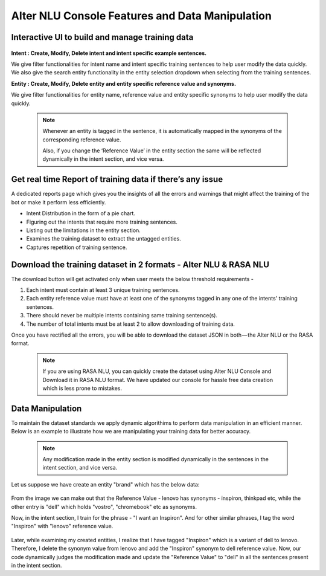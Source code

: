 ################################################
Alter NLU Console Features and Data Manipulation  
################################################

================================================
Interactive UI to build and manage training data
================================================

	.. image:: https://raw.githubusercontent.com/thakurtanya/kontikilabsDevelopers/master/images/alter-nlu-ui.gif   
	   :align: center

**Intent : Create, Modify, Delete intent and intent specific example sentences.**

We give filter functionalities for intent name and intent specific training sentences to help user modify the data quickly.
We also give the search entity functionality in the entity selection dropdown when selecting from the  training sentences.

**Entity : Create, Modify, Delete entity and entity specific reference value and synonyms.**

We give filter functionalities for entity name, reference value and entity specific synonyms to help user modify the data quickly.

	.. note::
		Whenever an entity is tagged in the sentence, it is automatically mapped in the synonyms of the corresponding reference value.

		Also, if you change the ‘Reference Value’ in the entity section the same will be reflected dynamically in the intent section, and vice versa.

==========================================================
Get real time Report of training data if there’s any issue
==========================================================

A dedicated reports page which gives you the insights of all the errors and warnings that might affect the training of the bot or make it perform less efficiently.

-	Intent Distribution in the form of a pie chart.
-	Figuring out the intents that require more training sentences.
-	Listing out the limitations in the entity section.
-	Examines the training dataset to extract the untagged entities.
-	Captures repetition of training sentence.

=================================================================
Download the training dataset in 2 formats - Alter NLU & RASA NLU
=================================================================

The download button will get activated only when user meets the below threshold requirements -

1. Each intent must contain at least 3 unique training sentences.
2. Each entity reference value must have at least one of the synonyms tagged in any one of the intents' training sentences.
3. There should never be multiple intents containing same training sentence(s).
4. The number of total intents must be at least 2 to allow downloading of training data.

Once you have rectified all the errors, you will be able to download the dataset JSON in both — the Alter NLU or the RASA format.

	.. note::
		If you are using RASA NLU, you can quickly create the dataset using Alter NLU Console and Download it in RASA NLU format. We have updated our console for hassle free data creation which is less prone to mistakes.

	.. image:: https://raw.githubusercontent.com/thakurtanya/kontikilabsDevelopers/master/images/download-format.png   

=================
Data Manipulation
=================

To maintain the dataset standards we apply dynamic algorithims to perform data manipulation in an efficient manner. Below is an example to illustrate how we are manipulating your training data for better accuracy.

	.. note::
		Any modification made in the entity section is modified dynamically in the sentences in the intent section, and vice versa.

Let us suppose we have create an entity "brand" which has the below data:

	.. image:: https://raw.githubusercontent.com/thakurtanya/kontikilabsDevelopers/master/images/brand-synonyms.png   

From the image we can make out that the Reference Value - lenovo has synonyms - inspiron, thinkpad etc, while the other entry is "dell" which holds "vostro", "chromebook" etc as synonyms.

Now, in the intent section, I train for the phrase - "I want an Inspiron". And for other similar phrases, I tag the word "Inspiron" with "lenovo" reference value. 

	.. image:: https://raw.githubusercontent.com/thakurtanya/kontikilabsDevelopers/master/images/example-1.png   


Later, while examining my created entities, I realize that I have tagged "Inspiron" which is a variant of dell to lenovo. Therefore, I delete the synonym value from lenovo and add the "Inspiron" synonym to dell reference value. 
Now, our code dynamically judges the modification made and update the "Reference Value" to "dell" in all the sentences present in the intent section.



